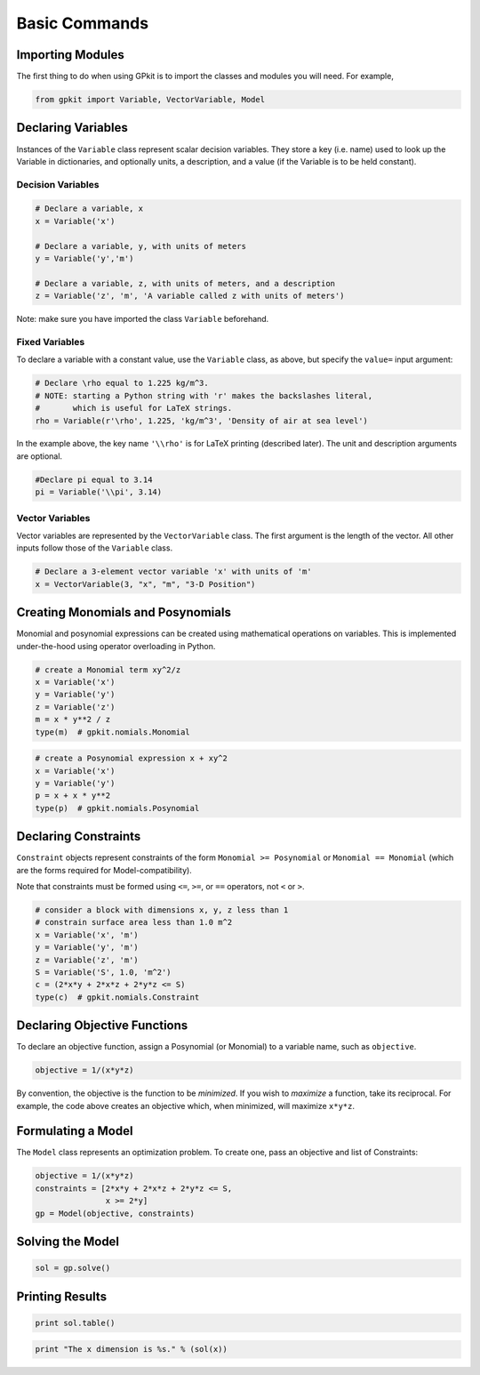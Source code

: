 Basic Commands
**************

Importing Modules
=================
The first thing to do when using GPkit is to import the classes and modules you will need. For example,

.. code-block:: python

    from gpkit import Variable, VectorVariable, Model


Declaring Variables
===================
Instances of the ``Variable`` class represent scalar decision variables. They store a key (i.e. name) used to look up the Variable in dictionaries, and optionally units, a description, and a value (if the Variable is to be held constant).


Decision Variables
------------------
.. code-block:: python

    # Declare a variable, x
    x = Variable('x')

    # Declare a variable, y, with units of meters
    y = Variable('y','m')

    # Declare a variable, z, with units of meters, and a description
    z = Variable('z', 'm', 'A variable called z with units of meters')

Note: make sure you have imported the class ``Variable`` beforehand.

Fixed Variables
---------------
To declare a variable with a constant value, use the ``Variable`` class, as above, but specify the ``value=`` input argument:

.. code-block:: python

    # Declare \rho equal to 1.225 kg/m^3.
    # NOTE: starting a Python string with 'r' makes the backslashes literal,
    #       which is useful for LaTeX strings.
    rho = Variable(r'\rho', 1.225, 'kg/m^3', 'Density of air at sea level')

In the example above, the key name ``'\\rho'`` is for LaTeX printing (described later). The unit and description arguments are optional.

.. code-block:: python

    #Declare pi equal to 3.14
    pi = Variable('\\pi', 3.14)



Vector Variables
----------------
Vector variables are represented by the ``VectorVariable`` class.
The first argument is the length of the vector.
All other inputs follow those of the ``Variable`` class.

.. code-block:: python

    # Declare a 3-element vector variable 'x' with units of 'm'
    x = VectorVariable(3, "x", "m", "3-D Position")


Creating Monomials and Posynomials
==================================

Monomial and posynomial expressions can be created using mathematical operations on variables.
This is implemented under-the-hood using operator overloading in Python.

.. code-block:: python

    # create a Monomial term xy^2/z
    x = Variable('x')
    y = Variable('y')
    z = Variable('z')
    m = x * y**2 / z
    type(m)  # gpkit.nomials.Monomial

.. code-block:: python

    # create a Posynomial expression x + xy^2
    x = Variable('x')
    y = Variable('y')
    p = x + x * y**2
    type(p)  # gpkit.nomials.Posynomial

Declaring Constraints
=====================

``Constraint`` objects represent constraints of the form ``Monomial >= Posynomial``  or ``Monomial == Monomial`` (which are the forms required for Model-compatibility).

Note that constraints must be formed using ``<=``, ``>=``, or ``==`` operators, not ``<`` or ``>``.

.. code-block:: python

    # consider a block with dimensions x, y, z less than 1
    # constrain surface area less than 1.0 m^2
    x = Variable('x', 'm')
    y = Variable('y', 'm')
    z = Variable('z', 'm')
    S = Variable('S', 1.0, 'm^2')
    c = (2*x*y + 2*x*z + 2*y*z <= S)
    type(c)  # gpkit.nomials.Constraint


Declaring Objective Functions
=============================
To declare an objective function, assign a Posynomial (or Monomial) to a variable name, such as ``objective``.

.. code-block:: python

    objective = 1/(x*y*z)

By convention, the objective is the function to be *minimized*. If you wish to *maximize* a function, take its reciprocal. For example, the code above creates an objective which, when minimized, will maximize ``x*y*z``.


Formulating a Model
================

The ``Model`` class represents an optimization problem. To create one, pass an objective and list of Constraints:

.. code-block:: python

    objective = 1/(x*y*z)
    constraints = [2*x*y + 2*x*z + 2*y*z <= S,
                   x >= 2*y]
    gp = Model(objective, constraints)


Solving the Model
==============

.. code-block:: python

    sol = gp.solve()


Printing Results
================

.. code-block:: python

    print sol.table()

.. code-block:: python

    print "The x dimension is %s." % (sol(x))
